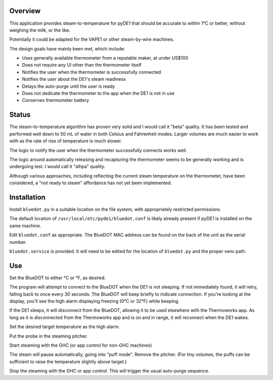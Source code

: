 ..
    Copyright © 2022 Jeff Kletsky. All Rights Reserved.

========
Overview
========

This application provides steam-to-temperature for pyDE1 that should be
accurate to within 1°C or better, without weighing the milk, or the like.

Potentially it could be adapted for the VAPE1 or other steam-by-wire machines.

The design goals have mainly been met, which include:

* Uses generally available thermometer from a reputable maker, at under US$100
* Does not require any UI other than the thermometer itself
* Notifies the user when the thermometer is successfully connected
* Notifies the user about the DE1's steam readiness
* Delays the auto-purge until the user is ready
* Does not dedicate the thermometer to the app when the DE1 is not in use
* Conserves thermometer battery

======
Status
======

The steam-to-temperature algorithm has proven very solid and I would call it
"beta" quality. It has been tested and performed well down to 50 mL of water
in both Celsius and Fahrenheit modes. Larger volumes are much easier to work
with as the rate of rise of temperature is much slower.

The logic to notify the user when the thermometer successfully connects
works well.

The logic around automatically releasing and recapturing the thermometer
seems to be generally working and is undergoing test. I would call it
"alhpa" quality.

Although various approaches, including reflecting the current steam
temperature on the thermometer, have been considered, a "not ready to steam"
affordance has not yet been implemented.


============
Installation
============

Install ``bluedot.py`` in a suitable location on the file system, with
appropriately restricted permissions.

The default location of ``/usr/local/etc/pyde1/bluedot.conf`` is likely
already present if pyDE1 is installed on the same machine.

Edit ``bluedot.conf`` as appropriate. The BlueDOT MAC address can be found
on the back of the unit as the serial number.

``bluedot.service`` is provided. It will need to be edited for the location
of ``bluedot.py`` and the proper venv path.

===
Use
===

Set the BlueDOT to either °C or °F, as desired.

The program will attempt to connect to the BlueDOT when the DE1 is not
sleeping. If not immediately found, it will retry, falling back to once
every 30 seconds. The BlueDOT will beep briefly to indicate connection.
If you're looking at the display, you'll see the high alarm displaying
freezing (0°C or 32°F) while beeping.

If the DE1 sleeps, it will disconnect from the BlueDOT, allowing it to be
used elsewhere with the Thermoworks app. As long as it is disconnected from
the Thermoworks app and is on and in range, it will reconnect when the DE1
wakes.

Set the desired target temperature as the high alarm.

Put the probe in the steaming pitcher.

Start steaming with the GHC (or app control for non-GHC machines)

The steam will pause automatically, going into "puff mode". Remove the
pitcher. (For tiny volumes, the puffs can be sufficient to raise
the temperature slightly above target.)

Stop the steaming with the GHC or app control. This will trigger
the usual auto-purge sequence.





